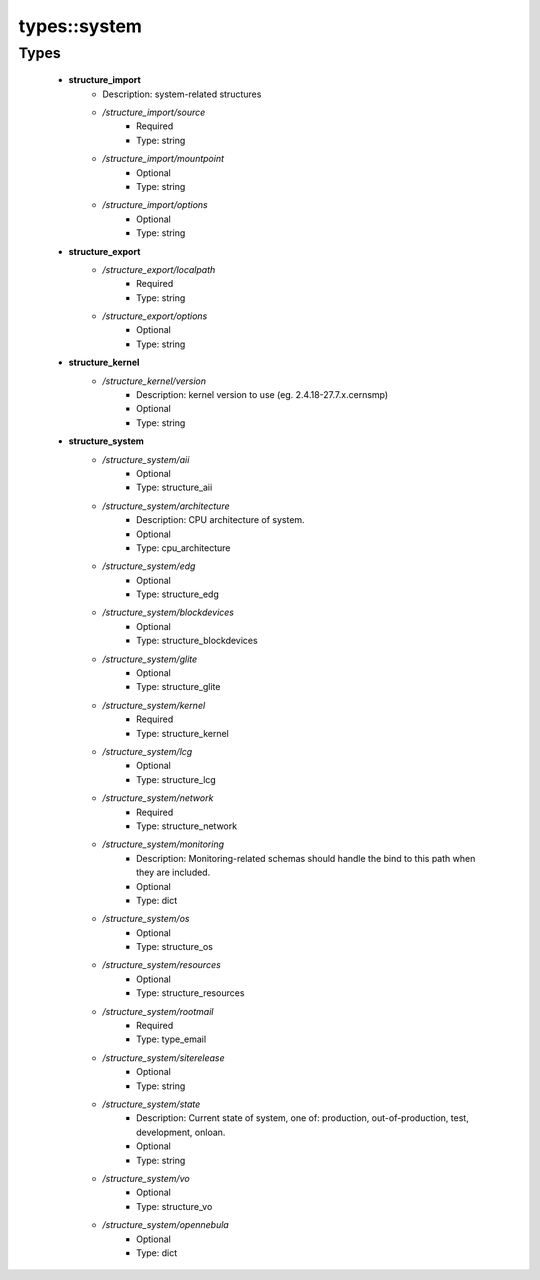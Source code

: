 ##############
types\::system
##############

Types
-----

 - **structure_import**
    - Description: system-related structures
    - */structure_import/source*
        - Required
        - Type: string
    - */structure_import/mountpoint*
        - Optional
        - Type: string
    - */structure_import/options*
        - Optional
        - Type: string
 - **structure_export**
    - */structure_export/localpath*
        - Required
        - Type: string
    - */structure_export/options*
        - Optional
        - Type: string
 - **structure_kernel**
    - */structure_kernel/version*
        - Description: kernel version to use (eg. 2.4.18-27.7.x.cernsmp)
        - Optional
        - Type: string
 - **structure_system**
    - */structure_system/aii*
        - Optional
        - Type: structure_aii
    - */structure_system/architecture*
        - Description: CPU architecture of system.
        - Optional
        - Type: cpu_architecture
    - */structure_system/edg*
        - Optional
        - Type: structure_edg
    - */structure_system/blockdevices*
        - Optional
        - Type: structure_blockdevices
    - */structure_system/glite*
        - Optional
        - Type: structure_glite
    - */structure_system/kernel*
        - Required
        - Type: structure_kernel
    - */structure_system/lcg*
        - Optional
        - Type: structure_lcg
    - */structure_system/network*
        - Required
        - Type: structure_network
    - */structure_system/monitoring*
        - Description: Monitoring-related schemas should handle the bind to this path when they are included.
        - Optional
        - Type: dict
    - */structure_system/os*
        - Optional
        - Type: structure_os
    - */structure_system/resources*
        - Optional
        - Type: structure_resources
    - */structure_system/rootmail*
        - Required
        - Type: type_email
    - */structure_system/siterelease*
        - Optional
        - Type: string
    - */structure_system/state*
        - Description: Current state of system, one of: production, out-of-production, test, development, onloan.
        - Optional
        - Type: string
    - */structure_system/vo*
        - Optional
        - Type: structure_vo
    - */structure_system/opennebula*
        - Optional
        - Type: dict
